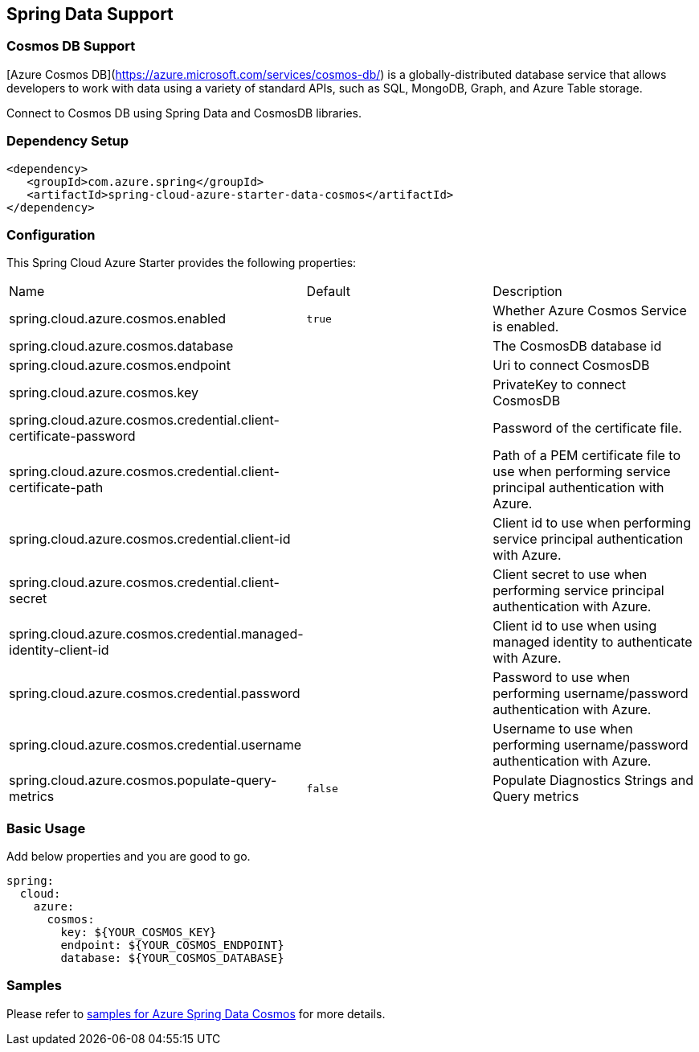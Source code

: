 == Spring Data Support

=== Cosmos DB Support

[Azure Cosmos DB](https://azure.microsoft.com/services/cosmos-db/) is a globally-distributed database service that allows developers to work with data using a variety of standard APIs, such as SQL, MongoDB, Graph, and Azure Table storage.

Connect to Cosmos DB using Spring Data and CosmosDB libraries.

=== Dependency Setup

[source,xml]
----
<dependency>
   <groupId>com.azure.spring</groupId>
   <artifactId>spring-cloud-azure-starter-data-cosmos</artifactId>
</dependency>
----


=== Configuration

This Spring Cloud Azure Starter provides the following properties:

|===
|Name | Default | Description
|spring.cloud.azure.cosmos.enabled | `true` | Whether Azure Cosmos Service is enabled.
|spring.cloud.azure.cosmos.database |  | The CosmosDB database id
|spring.cloud.azure.cosmos.endpoint |  | Uri to connect CosmosDB
|spring.cloud.azure.cosmos.key |  | PrivateKey to connect CosmosDB
|spring.cloud.azure.cosmos.credential.client-certificate-password |  | Password of the certificate file.
|spring.cloud.azure.cosmos.credential.client-certificate-path |  | Path of a PEM certificate file to use when performing service principal authentication with Azure.
|spring.cloud.azure.cosmos.credential.client-id |  | Client id to use when performing service principal authentication with Azure.
|spring.cloud.azure.cosmos.credential.client-secret |  | Client secret to use when performing service principal authentication with Azure.
|spring.cloud.azure.cosmos.credential.managed-identity-client-id |  | Client id to use when using managed identity to authenticate with Azure.
|spring.cloud.azure.cosmos.credential.password |  | Password to use when performing username/password authentication with Azure.
|spring.cloud.azure.cosmos.credential.username |  | Username to use when performing username/password authentication with Azure.
|spring.cloud.azure.cosmos.populate-query-metrics | `false` | Populate Diagnostics Strings and Query metrics
|===

=== Basic Usage

Add below properties and you are good to go.

[source,yaml]
----
spring:
  cloud:
    azure:
      cosmos:
        key: ${YOUR_COSMOS_KEY}
        endpoint: ${YOUR_COSMOS_ENDPOINT}
        database: ${YOUR_COSMOS_DATABASE}
----

=== Samples

Please refer to link:https://github.com/Azure-Samples/azure-spring-boot-samples/tree/spring-cloud-azure_4.0/cosmos/spring-cloud-azure-starter-data-cosmos[samples for Azure Spring Data Cosmos] for more details.

